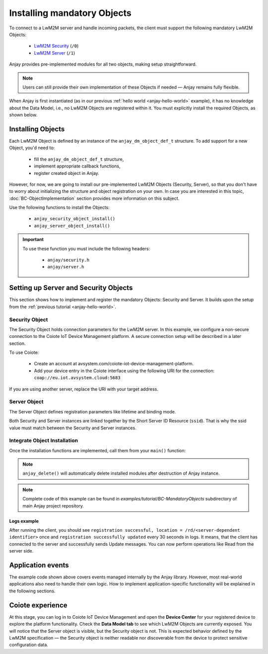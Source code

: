 ..
   Copyright 2017-2025 AVSystem <avsystem@avsystem.com>
   AVSystem Anjay LwM2M SDK
   All rights reserved.

   Licensed under AVSystem Anjay LwM2M Client SDK - Non-Commercial License.
   See the attached LICENSE file for details.

Installing mandatory Objects
============================

To connect to a LwM2M server and handle incoming packets, the client must support the following mandatory LwM2M Objects:
  
  - `LwM2M Security <https://www.openmobilealliance.org/tech/profiles/LWM2M_Security-v1_0.xml>`_ (``/0``)
  - `LwM2M Server <https://www.openmobilealliance.org/tech/profiles/LWM2M_Server-v1_0.xml>`_ (``/1``)

Anjay provides pre-implemented modules for all two objects, making setup
straightforward.

.. note::
    Users can still provide their own implementation of these Objects if needed
    — Anjay remains fully flexible.

When Anjay is first instantiated (as in our previous :ref:`hello world
<anjay-hello-world>` example), it has no knowledge about the Data Model, i.e.,
no LwM2M Objects are registered within it. You must explicitly install the
required Objects, as shown below.

Installing Objects
^^^^^^^^^^^^^^^^^^

Each LwM2M Object is defined by an instance of the ``anjay_dm_object_def_t``
structure. To add support for a new Object, you'd need to:

  - fill the ``anjay_dm_object_def_t`` structure,
  - implement appropriate callback functions,
  - register created object in Anjay.

However, for now, we are going to install our pre-implemented LwM2M Objects
(Security, Server), so that you don't have to worry about initializing the
structure and object registration on your own. In case you are interested in
this topic, :doc:`BC-ObjectImplementation` section provides more information on
this subject.

Use the following functions to install the Objects:

  - ``anjay_security_object_install()``
  - ``anjay_server_object_install()``

.. important::

    To use these function you must include the following headers:

      - ``anjay/security.h``
      - ``anjay/server.h``

Setting up Server and Security Objects
^^^^^^^^^^^^^^^^^^^^^^^^^^^^^^^^^^^^^^

This section shows how to implement and register the mandatory Objects:
Security and Server. It builds upon the setup from the
:ref:`previous tutorial <anjay-hello-world>`.

Security Object
---------------

The Security Object holds connection parameters for the LwM2M server. In this
example, we configure a non-secure connection to the Coiote IoT Device
Management platform. A secure connection setup will be described in a later
section.

To use Coiote:

  - Create an account at avsystem.com/coiote-iot-device-management-platform.
  - Add your device entry in the Coiote interface using the following URI for
    the connection: ``coap://eu.iot.avsystem.cloud:5683``

If you are using another server, replace the URI with your target address.

.. highlight:: c
.. snippet-source:: examples/tutorial/BC-MandatoryObjects/src/main.c

    // Installs Security Object and adds and instance of it.
    // An instance of Security Object provides information needed to connect to
    // LwM2M server.
    static int setup_security_object(anjay_t *anjay) {
        if (anjay_security_object_install(anjay)) {
            return -1;
        }

        const anjay_security_instance_t security_instance = {
            .ssid = 1,
            .server_uri = "coap://eu.iot.avsystem.cloud:5683",
            .security_mode = ANJAY_SECURITY_NOSEC
        };

        // Anjay will assign Instance ID automatically
        anjay_iid_t security_instance_id = ANJAY_ID_INVALID;
        if (anjay_security_object_add_instance(anjay, &security_instance,
                                               &security_instance_id)) {
            return -1;
        }

        return 0;
    }

Server Object
-------------

The Server Object defines registration parameters like lifetime and binding
mode.

.. highlight:: c
.. snippet-source:: examples/tutorial/BC-MandatoryObjects/src/main.c

    // Installs Server Object and adds and instance of it.
    // An instance of Server Object provides the data related to a LwM2M Server.
    static int setup_server_object(anjay_t *anjay) {
        if (anjay_server_object_install(anjay)) {
            return -1;
        }

        const anjay_server_instance_t server_instance = {
            // Server Short ID
            .ssid = 1,
            // Client will send Update message often than every 60 seconds
            .lifetime = 60,
            // Disable Default Minimum Period resource
            .default_min_period = -1,
            // Disable Default Maximum Period resource
            .default_max_period = -1,
            // Disable Disable Timeout resource
            .disable_timeout = -1,
            // Sets preferred transport to UDP
            .binding = "U"
        };

        // Anjay will assign Instance ID automatically
        anjay_iid_t server_instance_id = ANJAY_ID_INVALID;
        if (anjay_server_object_add_instance(anjay, &server_instance,
                                             &server_instance_id)) {
            return -1;
        }

        return 0;
    }

Both Security and Server instances are linked together by the Short Server ID
Resource (``ssid``). That is why the ssid value must match between the Security
and Server instances.

Integrate Object Installation
-----------------------------

Once the installation functions are implemented, call them from your ``main()``
function:

.. highlight:: c
.. snippet-source:: examples/tutorial/BC-MandatoryObjects/src/main.c
    :emphasize-lines: 21-24

    int main(int argc, char *argv[]) {
        if (argc != 2) {
            avs_log(tutorial, ERROR, "usage: %s ENDPOINT_NAME", argv[0]);
            return -1;
        }

        const anjay_configuration_t CONFIG = {
            .endpoint_name = argv[1],
            .in_buffer_size = 4000,
            .out_buffer_size = 4000,
            .msg_cache_size = 4000
        };

        anjay_t *anjay = anjay_new(&CONFIG);
        if (!anjay) {
            avs_log(tutorial, ERROR, "Could not create Anjay object");
            return -1;
        }

        int result = 0;
        // Setup necessary objects
        if (setup_security_object(anjay) || setup_server_object(anjay)) {
            result = -1;
        }

        if (!result) {
            result = anjay_event_loop_run(
                    anjay, avs_time_duration_from_scalar(1, AVS_TIME_S));
        }

        anjay_delete(anjay);
        return result;
    }

.. note::

    ``anjay_delete()`` will automatically delete installed modules after
    destruction of Anjay instance.

.. note::

    Complete code of this example can be found in
    `examples/tutorial/BC-MandatoryObjects` subdirectory of main Anjay project
    repository.

Logs example
~~~~~~~~~~~~

After running the client, you should see ``registration successful, location =
/rd/<server-dependent identifier>`` once and ``registration successfully
updated`` every 30 seconds in logs. It means, that the client has connected to
the server and successfully sends Update messages. You can now perform
operations like Read from the server side.

Application events
^^^^^^^^^^^^^^^^^^

The example code shown above covers events managed internally by the Anjay
library. However, most real-world applications also need to handle their own
logic. How to implement application-specific functionality will be explained
in the following sections.

Coiote experience
^^^^^^^^^^^^^^^^^

At this stage, you can log in to Coiote IoT Device Management and open the
**Device Center** for your registered device to explore the platform
functionality. Check the **Data Model tab** to see which LwM2M Objects are
currently exposed. You will notice that the Server object is visible, but the
Security object is not. This is expected behavior defined by the LwM2M
specification — the Security object is neither readable nor discoverable from
the device to protect sensitive configuration data.


